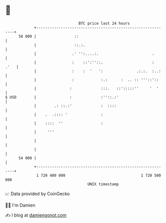 * 👋

#+begin_example
                                    BTC price last 24 hours                    
                +------------------------------------------------------------+ 
         58 000 |                 ::                                         | 
                |                 ::.:.                                      | 
                |                .' '':....:.                        .       | 
                |                :    ::':''::.                      :  .'   | 
                |                :    :  '   ':               .:.:.  :..:    | 
                |                :            :.:      :  .. :: '''::'::     | 
                |               :             :::.   ::':::::''     '  '     | 
   $ USD        |               :             :''::.:'                       | 
                |        .: ::.:'             :  ::::                        | 
                |    .  .:::: '               :                              | 
                |    ::::  ''                 :                              | 
                |     '''                                                    | 
                |                                                            | 
                |                                                            | 
         54 000 |                                                            | 
                +------------------------------------------------------------+ 
                 1 720 400 000                                  1 720 500 000  
                                        UNIX timestamp                         
#+end_example
📈 Data provided by CoinGecko

🧑‍💻 I'm Damien

✍️ I blog at [[https://www.damiengonot.com][damiengonot.com]]
